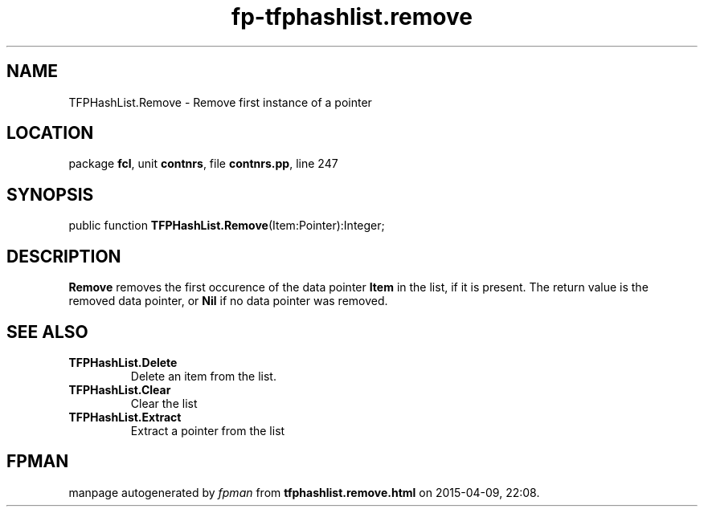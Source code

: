 .\" file autogenerated by fpman
.TH "fp-tfphashlist.remove" 3 "2014-03-14" "fpman" "Free Pascal Programmer's Manual"
.SH NAME
TFPHashList.Remove - Remove first instance of a pointer
.SH LOCATION
package \fBfcl\fR, unit \fBcontnrs\fR, file \fBcontnrs.pp\fR, line 247
.SH SYNOPSIS
public function \fBTFPHashList.Remove\fR(Item:Pointer):Integer;
.SH DESCRIPTION
\fBRemove\fR removes the first occurence of the data pointer \fBItem\fR in the list, if it is present. The return value is the removed data pointer, or \fBNil\fR if no data pointer was removed.


.SH SEE ALSO
.TP
.B TFPHashList.Delete
Delete an item from the list.
.TP
.B TFPHashList.Clear
Clear the list
.TP
.B TFPHashList.Extract
Extract a pointer from the list

.SH FPMAN
manpage autogenerated by \fIfpman\fR from \fBtfphashlist.remove.html\fR on 2015-04-09, 22:08.

